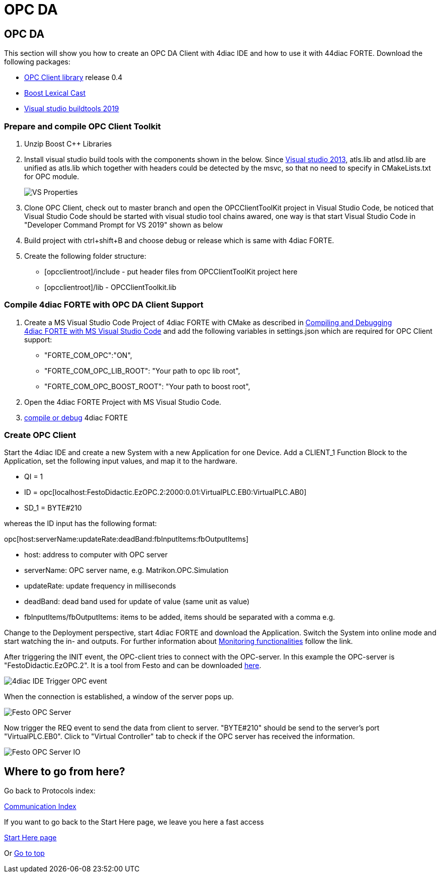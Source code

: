 = OPC DA
:lang: en

[[topOfPage]]
== OPC DA

This section will show you how to create an OPC DA Client with 4diac IDE
and how to use it with 44diac FORTE. Download the following packages:

* https://github.com/Tibalt/OPC_DA.git[OPC Client library] release 0.4
* http://www.boost.org[Boost Lexical Cast]
* https://visualstudio.microsoft.com/thank-you-downloading-visual-studio/?sku=BuildTools&rel=16[Visual
studio buildtools 2019]

=== Prepare and compile OPC Client Toolkit

. Unzip Boost C++ Libraries
. [#msbuildtools]#Install visual studio build tools with the components
shown in the below. Since
https://docs.microsoft.com/en-us/cpp/porting/visual-cpp-change-history-2003-2015?redirectedfrom=MSDN&view=msvc-160#mfc-and-atl[Visual
studio 2013], atls.lib and atlsd.lib are unified as atls.lib which
together with headers could be detected by the msvc, so that no need to
specify in CMakeLists.txt for OPC module.#
+
image:../../html/communication/img/opc_VSBuildtoolsInstallation.png[VS
Properties]
. Clone OPC Client, check out to master branch and open the
OPCClientToolKit project in Visual Studio Code, be noticed that Visual
Studio Code should be started with visual studio tool chains awared, one
way is that start Visual Studio Code in "Developer Command Prompt for VS
2019" shown as below
. Build project with ctrl+shift+B and choose debug or release which is
same with 4diac FORTE.
. Create the following folder structure:
* [opcclientroot]/include - put header files from OPCClientToolKit
project here
* [opcclientroot]/lib - OPCClientToolkit.lib

=== Compile 4diac FORTE with OPC DA Client Support

. Create a MS Visual Studio Code Project of 4diac FORTE with CMake as
described in
link:../../html/installation/visualStudioCode.html[Compiling and
Debugging 4diac FORTE with MS Visual Studio Code] and add the following
variables in settings.json which are required for OPC Client support:
* "FORTE_COM_OPC":"ON",
* "FORTE_COM_OPC_LIB_ROOT": "Your path to opc lib root",
* "FORTE_COM_OPC_BOOST_ROOT": "Your path to boost root",
. Open the 4diac FORTE Project with MS Visual Studio Code.
. link:../../html/installation/visualStudioCode.html[compile or debug]
4diac FORTE

=== Create OPC Client

Start the 4diac IDE and create a new [.element61499]#System# with a new
[.element61499]#Application# for one [.element61499]#Device#. Add a
[.specificText]#CLIENT_1# Function Block to the
[.element61499]#Application#, set the following input values, and map it
to the hardware.

* QI = 1
* ID =
opc[localhost:FestoDidactic.EzOPC.2:2000:0.01:VirtualPLC.EB0:VirtualPLC.AB0]
* SD_1 = BYTE#210

whereas the ID input has the following format:

opc[host:serverName:updateRate:deadBand:fbInputItems:fbOutputItems]

* [.inlineTitle]#host#: address to computer with OPC server
* [.inlineTitle]#serverName#: OPC server name, e.g.
Matrikon.OPC.Simulation
* [.inlineTitle]#updateRate#: update frequency in milliseconds
* [.inlineTitle]#deadBand#: dead band used for update of value (same
unit as value)
* [.inlineTitle]#fbInputItems/fbOutputItems#: items to be added, items
should be separated with a comma e.g.

Change to the [.view4diac]#Deployment perspective#, start 4diac FORTE
and download the Application. Switch the System into online mode and
start watching the in- and outputs. For further information about
link:../../html/4diacIDE/use4diacLocally.html#monitoringApplication[Monitoring
functionalities] follow the link.

After triggering the INIT event, the OPC-client tries to connect with
the OPC-server. In this example the OPC-server is
"FestoDidactic.EzOPC.2". It is a tool from Festo and can be downloaded
http://www.festo-didactic.com/de-de/service/software/vollversion-demos/ezopc.htm[here].

image:../../html/communication/img/opc_fordiacTrigger.png[4diac IDE
Trigger OPC event]

When the connection is established, a window of the server pops up.

image:../../html/communication/img/opc_festoOPCserver.png[Festo OPC
Server]

Now trigger the REQ event to send the data from client to server.
"BYTE#210" should be send to the server's port "VirtualPLC.EB0". Click
to "Virtual Controller" tab to check if the OPC server has received the
information.

image:../../html/communication/img/opc_festoOPCserverIO.png[Festo OPC
Server IO]

== Where to go from here?

Go back to Protocols index:

link:../../html/communication/communicationIndex.html[Communication
Index]

If you want to go back to the Start Here page, we leave you here a fast
access

link:../../html/startHere/startHere.html[Start Here page]

Or link:#topOfPage[Go to top]
